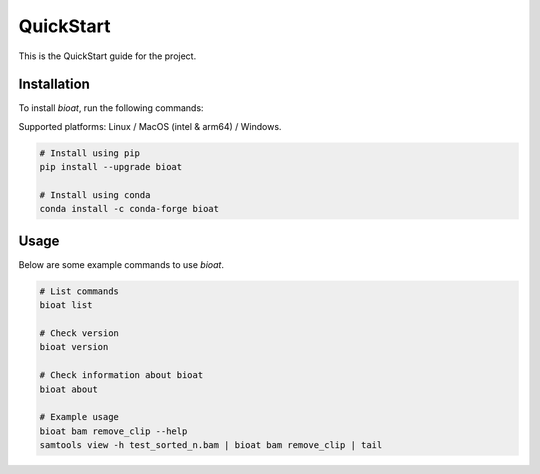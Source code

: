 QuickStart
==========

This is the QuickStart guide for the project.

Installation
------------

To install `bioat`, run the following commands:

Supported platforms: Linux / MacOS (intel & arm64) / Windows.

.. code-block:: shell

    # Install using pip
    pip install --upgrade bioat

    # Install using conda
    conda install -c conda-forge bioat

Usage
-----

Below are some example commands to use `bioat`.

.. code-block:: shell

    # List commands
    bioat list

    # Check version
    bioat version

    # Check information about bioat
    bioat about

    # Example usage
    bioat bam remove_clip --help
    samtools view -h test_sorted_n.bam | bioat bam remove_clip | tail